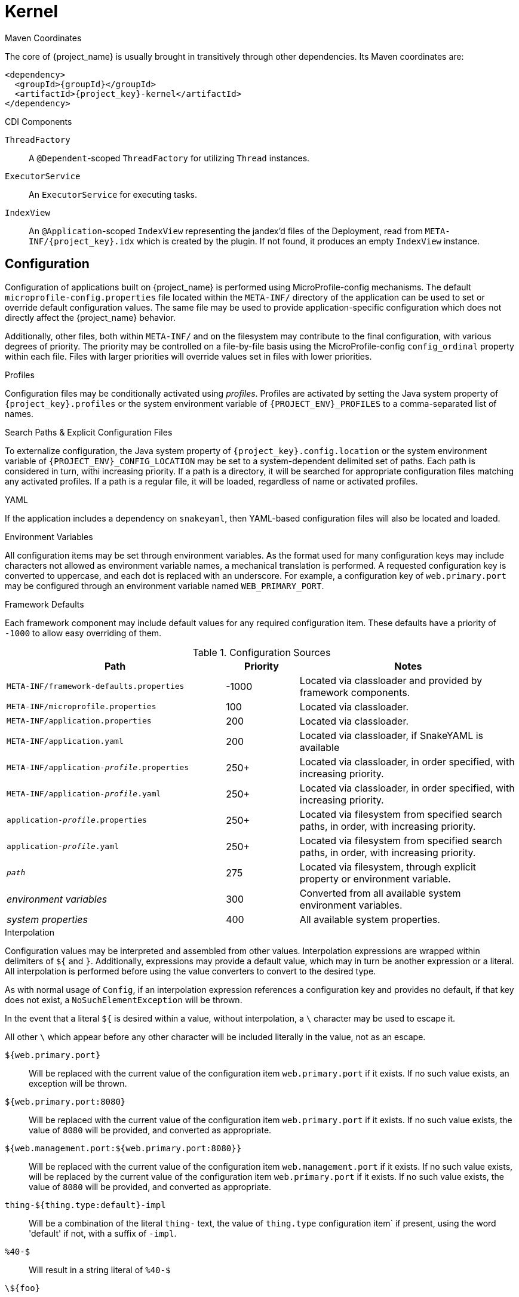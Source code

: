 [#component-kernel]
= Kernel

.Maven Coordinates

The core of {project_name} is usually brought in transitively through other dependencies.
Its Maven coordinates are:

[source,xml,subs="verbatim,attributes"]
----
<dependency>
  <groupId>{groupId}</groupId>
  <artifactId>{project_key}-kernel</artifactId>
</dependency>
----

.CDI Components

`ThreadFactory`::
A `@Dependent`-scoped `ThreadFactory` for utilizing `Thread` instances.

`ExecutorService`::
An `ExecutorService` for executing tasks.

`IndexView`::
An `@Application`-scoped `IndexView` representing the jandex'd files of the Deployment,
read from `META-INF/{project_key}.idx` which is created by the plugin.
If not found, it produces an empty `IndexView` instance.

== Configuration

Configuration of applications built on {project_name} is performed using MicroProfile-config mechanisms.
The default `microprofile-config.properties` file located within the `META-INF/` directory of the application can be used to set or override default configuration values.
The same file may be used to provide application-specific configuration which does not directly affect the {project_name} behavior.

Additionally, other files, both within `META-INF/` and on the filesystem may contribute to the final configuration, with various degrees of priority.
The priority may be controlled on a file-by-file basis using the MicroProfile-config `config_ordinal` property within each file. 
Files with larger priorities will override values set in files with lower priorities.

.Profiles
Configuration files may be conditionally activated using _profiles_. 
Profiles are activated by setting the Java system property of `{project_key}.profiles` or the system environment variable of `{PROJECT_ENV}_PROFILES` to a comma-separated list of names.

.Search Paths & Explicit Configuration Files
To externalize configuration, the Java system property of `{project_key}.config.location` or the system environment variable of `{PROJECT_ENV}_CONFIG_LOCATION` may be set to a system-dependent delimited set of paths. 
Each path is considered in turn, withi increasing priority. 
If a path is a directory, it will be searched for appropriate configuration files matching any activated profiles.
If a path is a regular file, it will be loaded, regardless of name or activated profiles.

.YAML
If the application includes a dependency on `snakeyaml`, then YAML-based configuration files will also be located and loaded.

.Environment Variables
All configuration items may be set through environment variables.
As the format used for many configuration keys may include characters not allowed as environment variable names, a mechanical translation is performed.
A requested configuration key is converted to uppercase, and each dot is replaced with an underscore.
For example, a configuration key of `web.primary.port` may be configured through an environment variable named `WEB_PRIMARY_PORT`.

.Framework Defaults
Each framework component may include default values for any required configuration item. 
These defaults have a priority of `-1000` to allow easy overriding of them.

.Configuration Sources
[cols="3,1,3"]
|===
|Path|Priority|Notes

|`META-INF/framework-defaults.properties`
|-1000
|Located via classloader and provided by framework components.

|`META-INF/microprofile.properties`
|100
|Located via classloader.

|`META-INF/application.properties`
|200
|Located via classloader.

|`META-INF/application.yaml`
|200
|Located via classloader, if SnakeYAML is available

|`META-INF/application-_profile_.properties`
|250+
|Located via classloader, in order specified, with increasing priority.

|`META-INF/application-_profile_.yaml`
|250+
|Located via classloader, in order specified, with increasing priority.

|`application-_profile_.properties`
|250+
|Located via filesystem from specified search paths, in order, with increasing priority.

|`application-_profile_.yaml`
|250+
|Located via filesystem from specified search paths, in order, with increasing priority.

|`_path_`
|275
|Located via filesystem, through explicit property or environment variable.

|_environment variables_
|300
|Converted from all available system environment variables.

|_system properties_
|400
|All available system properties.

|===

.Interpolation

Configuration values may be interpreted and assembled from other values. 
Interpolation expressions are wrapped within delimiters of `${` and `}`. 
Additionally, expressions may provide a default value, which may in turn be another expression or a literal.
All interpolation is performed before using the value converters to convert to the desired type.

As with normal usage of `Config`, if an interpolation expression references a configuration key and provides no default, if that key does not exist, a `NoSuchElementException` will be thrown.

In the event that a literal `${` is desired within a value, without interpolation, a `\` character may be used to escape it.

All other `\` which appear before any other character will be included literally in the value, not as an escape.

`${web.primary.port}`::
Will be replaced with the current value of the configuration item `web.primary.port` if it exists.
If no such value exists, an exception will be thrown.

`${web.primary.port:8080}`::
Will be replaced with the current value of the configuration item `web.primary.port` if it exists.
If no such value exists, the value of `8080` will be provided, and converted as appropriate.

`${web.management.port:${web.primary.port:8080}}`::
Will be replaced with the current value of the configuration item `web.management.port` if it exists.
If no such value exists, will be replaced by the current value of the configuration item `web.primary.port` if it exists.
If no such value exists, the value of `8080` will be provided, and converted as appropriate.

`thing-${thing.type:default}-impl`::
Will be a combination of the literal `thing-` text, the value of `thing.type` configuration item` if present, using the word 'default' if not, with a suffix of `-impl`.

`%40-$`::
Will result in a string literal of `%40-$`

`\${foo}`::
Will result in a string literal of `${foo}` without interpolation, removing the escape character.

`foo\,bar`::
Will result in a string literal of `foo\,bar` without removal of the escape character.

.Related Information

* https://microprofile.io/project/eclipse/microprofile-config/spec/src/main/asciidoc/microprofile-config-spec.asciidoc[MicroProfile Configuration Spec]
